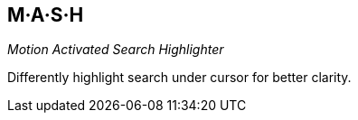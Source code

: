 M·A·S·H
-------

__Motion Activated Search Highlighter__

Differently highlight search under cursor for better clarity.
